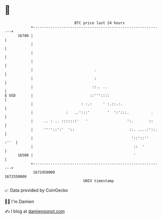 * 👋

#+begin_example
                                   BTC price last 24 hours                    
               +------------------------------------------------------------+ 
         16700 |                                                            | 
               |                                                            | 
               |                                                            | 
               |                                                            | 
               |                            .                               | 
               |                            :                               | 
               |                           ::.. ..                          | 
   $ USD       |                          ::'''::::                         | 
               |                      : :.:     ' :.::.:.                   | 
               |               :   ..':::'        '  ':':::.          .     | 
               |     .. : .. :::::::'   '                  ':.       ::     | 
               |     ''''::':'  '::                         ::. ....:'::.   | 
               |                                             '::'::''  :''  | 
               |                                              ::  '         | 
         16500 |                                              '             | 
               +------------------------------------------------------------+ 
                1672450000                                        1672550000  
                                       UNIX timestamp                         
#+end_example
📈 Data provided by CoinGecko

🧑‍💻 I'm Damien

✍️ I blog at [[https://www.damiengonot.com][damiengonot.com]]
